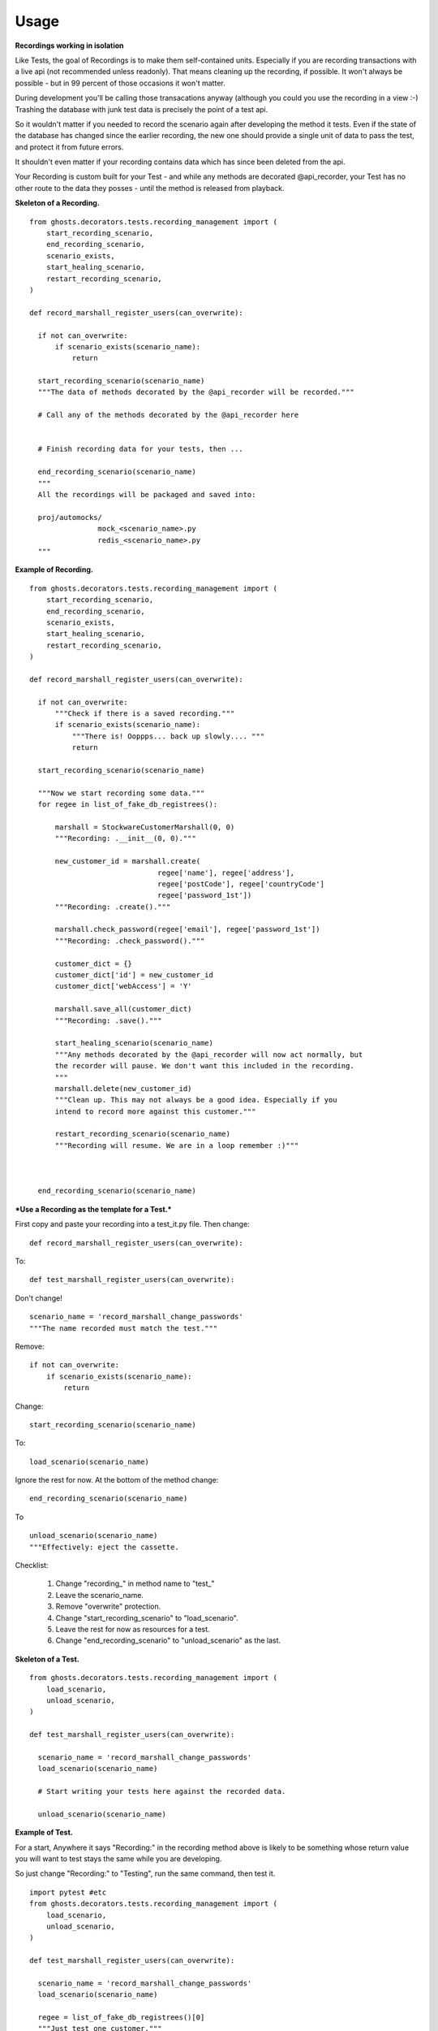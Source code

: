 =============
Usage
=============

**Recordings working in isolation**

Like Tests, the goal of Recordings is to make them self-contained units.
Especially if you are recording transactions with a live api (not recommended
unless readonly). That means cleaning up the recording, if possible. It won't
always be possible - but in 99 percent of those occasions it won't matter.

During development you'll be calling those transacations anyway (although you
could you use the recording in a view :-)  Trashing the database with junk test
data is precisely the point of a test api.

So it wouldn't matter if you needed to record the scenario again after
developing the method it tests. Even if the state of the database has changed
since the earlier recording, the new one should provide a single unit of data
to pass the test, and protect it from future errors.

It shouldn't even matter if your recording contains data which has since been
deleted from the api.

Your Recording is custom built for your Test - and while any methods are
decorated @api_recorder, your Test has no other route to the data they posses -
until the method is released from playback.


**Skeleton of a Recording.**

::

  from ghosts.decorators.tests.recording_management import (
      start_recording_scenario,
      end_recording_scenario,
      scenario_exists,
      start_healing_scenario,
      restart_recording_scenario,
  )

  def record_marshall_register_users(can_overwrite):

    if not can_overwrite:
        if scenario_exists(scenario_name):
            return

    start_recording_scenario(scenario_name)
    """The data of methods decorated by the @api_recorder will be recorded."""

    # Call any of the methods decorated by the @api_recorder here


    # Finish recording data for your tests, then ...

    end_recording_scenario(scenario_name)
    """
    All the recordings will be packaged and saved into:

    proj/automocks/
                  mock_<scenario_name>.py
                  redis_<scenario_name>.py
    """


**Example of Recording.**

::

  from ghosts.decorators.tests.recording_management import (
      start_recording_scenario,
      end_recording_scenario,
      scenario_exists,
      start_healing_scenario,
      restart_recording_scenario,
  )

  def record_marshall_register_users(can_overwrite):

    if not can_overwrite:
        """Check if there is a saved recording."""
        if scenario_exists(scenario_name):
            """There is! Ooppps... back up slowly.... """
            return

    start_recording_scenario(scenario_name)

    """Now we start recording some data."""
    for regee in list_of_fake_db_registrees():

        marshall = StockwareCustomerMarshall(0, 0)
        """Recording: .__init__(0, 0)."""

        new_customer_id = marshall.create(
                                regee['name'], regee['address'],
                                regee['postCode'], regee['countryCode']
                                regee['password_1st'])
        """Recording: .create()."""

        marshall.check_password(regee['email'], regee['password_1st'])
        """Recording: .check_password()."""

        customer_dict = {}
        customer_dict['id'] = new_customer_id
        customer_dict['webAccess'] = 'Y'

        marshall.save_all(customer_dict)
        """Recording: .save()."""

        start_healing_scenario(scenario_name)
        """Any methods decorated by the @api_recorder will now act normally, but
        the recorder will pause. We don't want this included in the recording.
        """
        marshall.delete(new_customer_id)
        """Clean up. This may not always be a good idea. Especially if you
        intend to record more against this customer."""

        restart_recording_scenario(scenario_name)
        """Recording will resume. We are in a loop remember :)"""



    end_recording_scenario(scenario_name)


***Use a Recording as the template for a Test.***

First copy and paste your recording into a test_it.py file. Then change:

::

  def record_marshall_register_users(can_overwrite):

To:

::

  def test_marshall_register_users(can_overwrite):

Don't change!

::

  scenario_name = 'record_marshall_change_passwords'
  """The name recorded must match the test."""

Remove:

::

  if not can_overwrite:
      if scenario_exists(scenario_name):
          return

Change:

::

  start_recording_scenario(scenario_name)

To:

::

  load_scenario(scenario_name)

Ignore the rest for now. At the bottom of the method change:

::

    end_recording_scenario(scenario_name)

To

::

    unload_scenario(scenario_name)
    """Effectively: eject the cassette.

Checklist:

  1) Change "recording_" in method name to "test_"
  2) Leave the scenario_name.
  3) Remove "overwrite" protection.
  4) Change "start_recording_scenario" to "load_scenario".
  5) Leave the rest for now as resources for a test.
  6) Change "end_recording_scenario" to "unload_scenario" as the last.



**Skeleton of a Test.**

::

  from ghosts.decorators.tests.recording_management import (
      load_scenario,
      unload_scenario,
  )

  def test_marshall_register_users(can_overwrite):

    scenario_name = 'record_marshall_change_passwords'
    load_scenario(scenario_name)

    # Start writing your tests here against the recorded data.

    unload_scenario(scenario_name)


**Example of Test.**

For a start, Anywhere it says "Recording:" in the recording method above is
likely to be something whose return value you will want to test stays the same
while you are developing.

So just change "Recording:" to "Testing", run the same command, then test it.

::

  import pytest #etc
  from ghosts.decorators.tests.recording_management import (
      load_scenario,
      unload_scenario,
  )

  def test_marshall_register_users(can_overwrite):

    scenario_name = 'record_marshall_change_passwords'
    load_scenario(scenario_name)

    regee = list_of_fake_db_registrees()[0]
    """Just test one customer."""

    marshall = StockwareCustomerMarshall(0, 0)

    new_customer_id = marshall.create(
                            regee['name'], regee['address'],
                            regee['postCode'], regee['countryCode']
                            regee['password_1st'])
    """Testing: .create()."""

    assert new_customer_id == regee['id']
    """Does the id returned by the method, match the id known."""

    marshall.check_password(regee['email'], regee['password_1st'])
    """Testing: .check_password()."""

    assert marshall.customer_id == regee['id']
    """The customer can log in."""

    unload_scenario(scenario_name)
